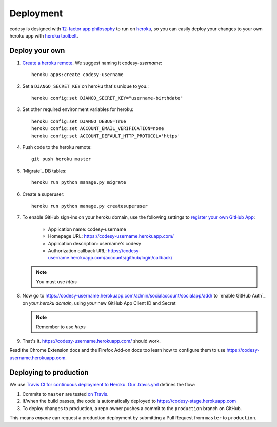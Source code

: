 Deployment
==========

codesy is designed with `12-factor app philosophy`_ to run on `heroku`_, so you
can easily deploy your changes to your own heroku app with `heroku toolbelt`_.

Deploy your own
---------------

#. `Create a heroku remote`_. We suggest naming it codesy-`username`::

    heroku apps:create codesy-username

#. Set a ``DJANGO_SECRET_KEY`` on heroku that's unique to you.::

    heroku config:set DJANGO_SECRET_KEY="username-birthdate"

#. Set other required environment variables for heroku::

    heroku config:set DJANGO_DEBUG=True
    heroku config:set ACCOUNT_EMAIL_VERIFICATION=none
    heroku config:set ACCOUNT_DEFAULT_HTTP_PROTOCOL='https'

#. Push code to the heroku remote::

    git push heroku master

#. `Migrate`_ DB tables::

    heroku run python manage.py migrate

#. Create a superuser::

    heroku run python manage.py createsuperuser

#. To enable GitHub sign-ins on your heroku domain, use the following settings
   to `register your own GitHub App`_:

    * Application name: codesy-username
    * Homepage URL: https://codesy-username.herokuapp.com/
    * Application description: username's codesy
    * Authorization callback URL: https://codesy-username.herokuapp.com/accounts/github/login/callback/

   .. note:: You must use `https`

#. Now go to https://codesy-username.herokuapp.com/admin/socialaccount/socialapp/add/
   to `enable GitHub Auth`_ on *your heroku domain*, using *your* new GitHub App Client ID and Secret

   .. note:: Remember to use `https`

#. That's it. https://codesy-username.herokuapp.com/ should work.

Read the Chrome Extension docs and the Firefox Add-on docs too learn how to
configure them to use https://codesy-username.herokuapp.com.

Deploying to production
-----------------------

We use `Travis CI for continuous deployment to Heroku`_. `Our .travis.yml`_
defines the flow:

#. Commits to ``master`` are tested `on Travis`_.

#. If/when the build passes, the code is automatically deployed to
   https://codesy-stage.herokuapp.com

#. To deploy changes to production, a repo owner pushes a commit to the
   ``production`` branch on GitHub.

This means `anyone` can request a production deployment by submitting a Pull Request from ``master`` to ``production``.



.. _12-factor app philosophy: http://12factor.net/
.. _heroku toolbelt: https://toolbelt.heroku.com/
.. _Create a heroku remote: https://devcenter.heroku.com/articles/git#creating-a-heroku-remote
.. _register your own GitHub App: https://github.com/settings/applications/new
.. _Travis CI for continuous deployment to Heroku: http://blog.travis-ci.com/2013-07-09-introducing-continuous-deployment-to-heroku/
.. _Our .travis.yml: https://github.com/codesy/codesy/blob/master/.travis.yml
.. _on Travis: https://travis-ci.org/codesy/codesy
.. _Request the next deployment: https://github.com/codesy/codesy/compare/production...master?expand=1&title=%5Bdeploy%5D+Request

.. _heroku: https://www.heroku.com/
.. _git hooks: http://git-scm.com/book/en/Customizing-Git-Git-Hooks
